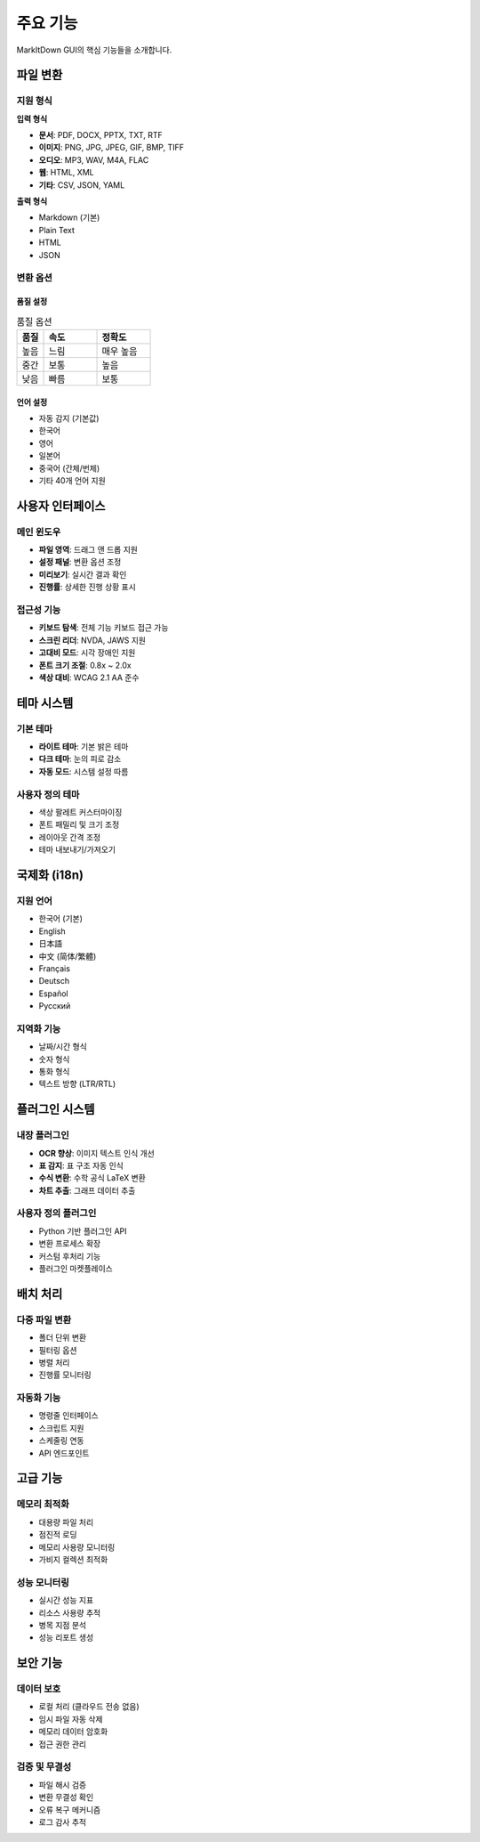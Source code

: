 주요 기능
========

MarkItDown GUI의 핵심 기능들을 소개합니다.

파일 변환
--------

지원 형식
~~~~~~~~

**입력 형식**

* **문서**: PDF, DOCX, PPTX, TXT, RTF
* **이미지**: PNG, JPG, JPEG, GIF, BMP, TIFF
* **오디오**: MP3, WAV, M4A, FLAC
* **웹**: HTML, XML
* **기타**: CSV, JSON, YAML

**출력 형식**

* Markdown (기본)
* Plain Text
* HTML
* JSON

변환 옵션
~~~~~~~~

품질 설정
^^^^^^^^^

.. list-table:: 품질 옵션
   :widths: 20 40 40
   :header-rows: 1

   * - 품질
     - 속도
     - 정확도
   * - 높음
     - 느림
     - 매우 높음
   * - 중간
     - 보통
     - 높음
   * - 낮음
     - 빠름
     - 보통

언어 설정
^^^^^^^^^

* 자동 감지 (기본값)
* 한국어
* 영어
* 일본어
* 중국어 (간체/번체)
* 기타 40개 언어 지원

사용자 인터페이스
--------------

메인 윈도우
~~~~~~~~~~

* **파일 영역**: 드래그 앤 드롭 지원
* **설정 패널**: 변환 옵션 조정
* **미리보기**: 실시간 결과 확인
* **진행률**: 상세한 진행 상황 표시

접근성 기능
~~~~~~~~~~

* **키보드 탐색**: 전체 기능 키보드 접근 가능
* **스크린 리더**: NVDA, JAWS 지원
* **고대비 모드**: 시각 장애인 지원
* **폰트 크기 조절**: 0.8x ~ 2.0x
* **색상 대비**: WCAG 2.1 AA 준수

테마 시스템
----------

기본 테마
~~~~~~~~

* **라이트 테마**: 기본 밝은 테마
* **다크 테마**: 눈의 피로 감소
* **자동 모드**: 시스템 설정 따름

사용자 정의 테마
~~~~~~~~~~~~~~

* 색상 팔레트 커스터마이징
* 폰트 패밀리 및 크기 조정
* 레이아웃 간격 조정
* 테마 내보내기/가져오기

국제화 (i18n)
-----------

지원 언어
~~~~~~~~

* 한국어 (기본)
* English
* 日本語
* 中文 (简体/繁體)
* Français
* Deutsch
* Español
* Русский

지역화 기능
~~~~~~~~~~

* 날짜/시간 형식
* 숫자 형식
* 통화 형식
* 텍스트 방향 (LTR/RTL)

플러그인 시스템
--------------

내장 플러그인
~~~~~~~~~~~

* **OCR 향상**: 이미지 텍스트 인식 개선
* **표 감지**: 표 구조 자동 인식
* **수식 변환**: 수학 공식 LaTeX 변환
* **차트 추출**: 그래프 데이터 추출

사용자 정의 플러그인
~~~~~~~~~~~~~~~~~

* Python 기반 플러그인 API
* 변환 프로세스 확장
* 커스텀 후처리 기능
* 플러그인 마켓플레이스

배치 처리
--------

다중 파일 변환
~~~~~~~~~~~~

* 폴더 단위 변환
* 필터링 옵션
* 병렬 처리
* 진행률 모니터링

자동화 기능
~~~~~~~~~~

* 명령줄 인터페이스
* 스크립트 지원
* 스케줄링 연동
* API 엔드포인트

고급 기능
--------

메모리 최적화
~~~~~~~~~~~

* 대용량 파일 처리
* 점진적 로딩
* 메모리 사용량 모니터링
* 가비지 컬렉션 최적화

성능 모니터링
~~~~~~~~~~~

* 실시간 성능 지표
* 리소스 사용량 추적
* 병목 지점 분석
* 성능 리포트 생성

보안 기능
--------

데이터 보호
~~~~~~~~~~

* 로컬 처리 (클라우드 전송 없음)
* 임시 파일 자동 삭제
* 메모리 데이터 암호화
* 접근 권한 관리

검증 및 무결성
~~~~~~~~~~~~

* 파일 해시 검증
* 변환 무결성 확인
* 오류 복구 메커니즘
* 로그 감사 추적
